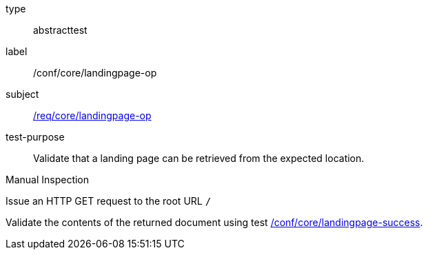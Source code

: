 [[ats_core_landingpage-op]]
[requirement]
====
[%metadata]
type:: abstracttest
label:: /conf/core/landingpage-op
subject:: <<req_core_landingpage-op,/req/core/landingpage-op>>
test-purpose:: Validate that a landing page can be retrieved from the expected location.

[.component,class=test method type]
--
Manual Inspection
--

[.component,class=test method]
=====

[.component,class=step]
--
Issue an HTTP GET request to the root URL `/`
--

[.component,class=step]
--
Validate the contents of the returned document using test <<ats_core_landingpage-success,/conf/core/landingpage-success>>.
--
=====
====
